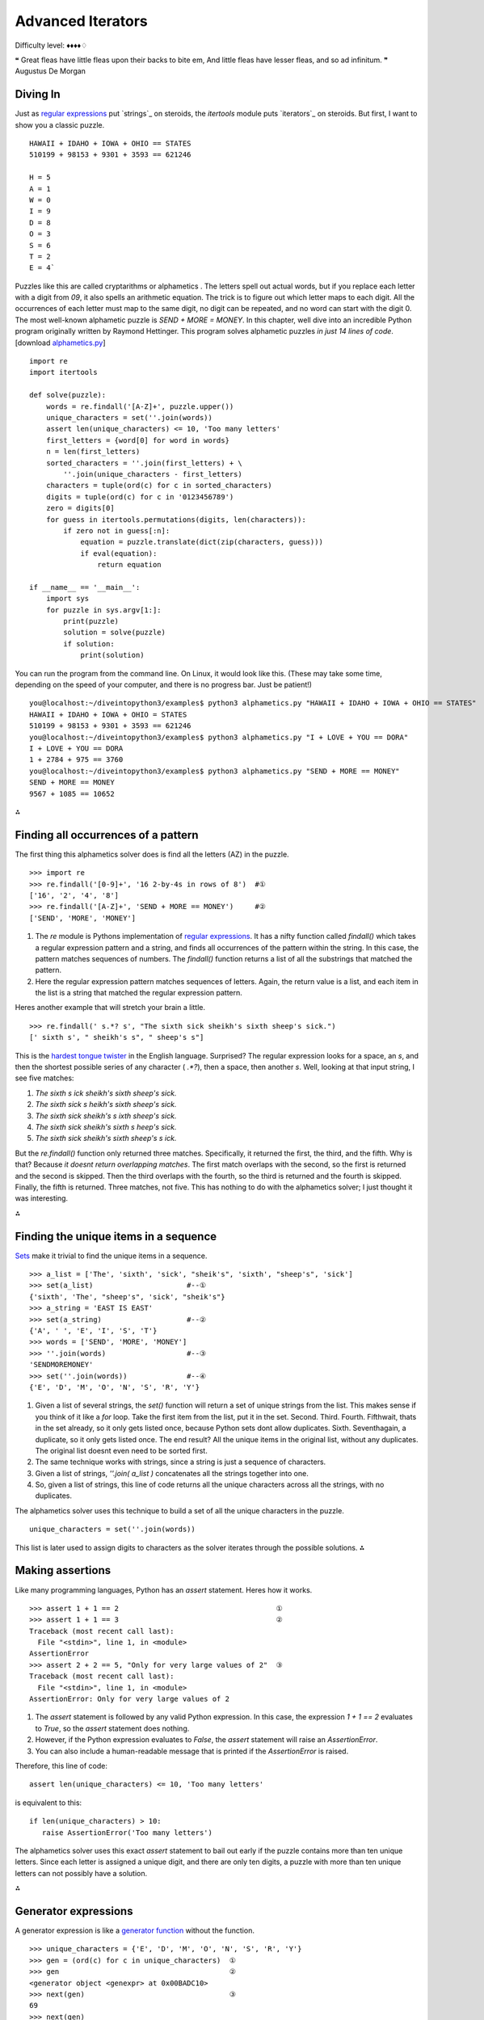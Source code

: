 
Advanced Iterators
==================

Difficulty level: ♦♦♦♦♢

❝ Great fleas have little fleas upon their backs to bite em,
And little fleas have lesser fleas, and so ad infinitum. ❞
Augustus De Morgan


Diving In
---------

Just as `regular expressions`_ put `strings`_ on steroids, the
`itertools` module puts `iterators`_ on steroids. But first, I want to
show you a classic puzzle.

::

    HAWAII + IDAHO + IOWA + OHIO == STATES
    510199 + 98153 + 9301 + 3593 == 621246
    
    H = 5
    A = 1
    W = 0
    I = 9
    D = 8
    O = 3
    S = 6
    T = 2
    E = 4`


Puzzles like this are called cryptarithms or alphametics . The letters
spell out actual words, but if you replace each letter with a digit
from `09`, it also spells an arithmetic equation. The trick is to
figure out which letter maps to each digit. All the occurrences of
each letter must map to the same digit, no digit can be repeated, and
no word can start with the digit 0. The most well-known alphametic
puzzle is `SEND + MORE = MONEY`.
In this chapter, well dive into an incredible Python program
originally written by Raymond Hettinger. This program solves
alphametic puzzles *in just 14 lines of code*.
[download `alphametics.py`_]

::

    import re
    import itertools
    
    def solve(puzzle):
        words = re.findall('[A-Z]+', puzzle.upper())
        unique_characters = set(''.join(words))
        assert len(unique_characters) <= 10, 'Too many letters'
        first_letters = {word[0] for word in words}
        n = len(first_letters)
        sorted_characters = ''.join(first_letters) + \
            ''.join(unique_characters - first_letters)
        characters = tuple(ord(c) for c in sorted_characters)
        digits = tuple(ord(c) for c in '0123456789')
        zero = digits[0]
        for guess in itertools.permutations(digits, len(characters)):
            if zero not in guess[:n]:
                equation = puzzle.translate(dict(zip(characters, guess)))
                if eval(equation):
                    return equation
    
    if __name__ == '__main__':
        import sys
        for puzzle in sys.argv[1:]:
            print(puzzle)
            solution = solve(puzzle)
            if solution:
                print(solution)


You can run the program from the command line. On Linux, it would look
like this. (These may take some time, depending on the speed of your
computer, and there is no progress bar. Just be patient!)

::

    
    you@localhost:~/diveintopython3/examples$ python3 alphametics.py "HAWAII + IDAHO + IOWA + OHIO == STATES"
    HAWAII + IDAHO + IOWA + OHIO = STATES
    510199 + 98153 + 9301 + 3593 == 621246
    you@localhost:~/diveintopython3/examples$ python3 alphametics.py "I + LOVE + YOU == DORA"
    I + LOVE + YOU == DORA
    1 + 2784 + 975 == 3760
    you@localhost:~/diveintopython3/examples$ python3 alphametics.py "SEND + MORE == MONEY"
    SEND + MORE == MONEY
    9567 + 1085 == 10652


⁂


Finding all occurrences of a pattern
------------------------------------

The first thing this alphametics solver does is find all the letters
(AZ) in the puzzle.

::

    
    >>> import re
    >>> re.findall('[0-9]+', '16 2-by-4s in rows of 8')  #①
    ['16', '2', '4', '8']
    >>> re.findall('[A-Z]+', 'SEND + MORE == MONEY')     #②
    ['SEND', 'MORE', 'MONEY']



#. The `re` module is Pythons implementation of `regular
   expressions`_. It has a nifty function called `findall()` which takes
   a regular expression pattern and a string, and finds all occurrences
   of the pattern within the string. In this case, the pattern matches
   sequences of numbers. The `findall()` function returns a list of all
   the substrings that matched the pattern.
#. Here the regular expression pattern matches sequences of letters.
   Again, the return value is a list, and each item in the list is a
   string that matched the regular expression pattern.


Heres another example that will stretch your brain a little.

::

    
    >>> re.findall(' s.*? s', "The sixth sick sheikh's sixth sheep's sick.")
    [' sixth s', " sheikh's s", " sheep's s"]

This is the `hardest tongue twister`_ in the English language.
Surprised? The regular expression looks for a space, an `s`, and then
the shortest possible series of any character ( `.*?`), then a space,
then another `s`. Well, looking at that input string, I see five
matches:

#. `The sixth s ick sheikh's sixth sheep's sick.`
#. `The sixth sick s heikh's sixth sheep's sick.`
#. `The sixth sick sheikh's s ixth sheep's sick.`
#. `The sixth sick sheikh's sixth s heep's sick.`
#. `The sixth sick sheikh's sixth sheep's s ick.`


But the `re.findall()` function only returned three matches.
Specifically, it returned the first, the third, and the fifth. Why is
that? Because *it doesnt return overlapping matches*. The first match
overlaps with the second, so the first is returned and the second is
skipped. Then the third overlaps with the fourth, so the third is
returned and the fourth is skipped. Finally, the fifth is returned.
Three matches, not five.
This has nothing to do with the alphametics solver; I just thought it
was interesting.

⁂


Finding the unique items in a sequence
--------------------------------------

`Sets`_ make it trivial to find the unique items in a sequence.

::

    
    >>> a_list = ['The', 'sixth', 'sick', "sheik's", 'sixth', "sheep's", 'sick']
    >>> set(a_list)                      #--①
    {'sixth', 'The', "sheep's", 'sick', "sheik's"}
    >>> a_string = 'EAST IS EAST'
    >>> set(a_string)                    #--②
    {'A', ' ', 'E', 'I', 'S', 'T'}
    >>> words = ['SEND', 'MORE', 'MONEY']
    >>> ''.join(words)                   #--③
    'SENDMOREMONEY'
    >>> set(''.join(words))              #--④
    {'E', 'D', 'M', 'O', 'N', 'S', 'R', 'Y'}



#. Given a list of several strings, the `set()` function will return a
   set of unique strings from the list. This makes sense if you think of
   it like a `for` loop. Take the first item from the list, put it in the
   set. Second. Third. Fourth. Fifthwait, thats in the set already, so it
   only gets listed once, because Python sets dont allow duplicates.
   Sixth. Seventhagain, a duplicate, so it only gets listed once. The end
   result? All the unique items in the original list, without any
   duplicates. The original list doesnt even need to be sorted first.
#. The same technique works with strings, since a string is just a
   sequence of characters.
#. Given a list of strings, `''.join( a_list )` concatenates all the
   strings together into one.
#. So, given a list of strings, this line of code returns all the
   unique characters across all the strings, with no duplicates.


The alphametics solver uses this technique to build a set of all the
unique characters in the puzzle.

::

     unique_characters = set(''.join(words))


This list is later used to assign digits to characters as the solver
iterates through the possible solutions.
⁂


Making assertions
-----------------

Like many programming languages, Python has an `assert` statement.
Heres how it works.

::

    
    >>> assert 1 + 1 == 2                                     ①
    >>> assert 1 + 1 == 3                                     ②
    Traceback (most recent call last):
      File "<stdin>", line 1, in <module>
    AssertionError
    >>> assert 2 + 2 == 5, "Only for very large values of 2"  ③
    Traceback (most recent call last):
      File "<stdin>", line 1, in <module>
    AssertionError: Only for very large values of 2



#. The `assert` statement is followed by any valid Python expression.
   In this case, the expression `1 + 1 == 2` evaluates to `True`, so the
   `assert` statement does nothing.
#. However, if the Python expression evaluates to `False`, the
   `assert` statement will raise an `AssertionError`.
#. You can also include a human-readable message that is printed if
   the `AssertionError` is raised.


Therefore, this line of code:

::

     assert len(unique_characters) <= 10, 'Too many letters'


is equivalent to this:

::

     if len(unique_characters) > 10:
        raise AssertionError('Too many letters')


The alphametics solver uses this exact `assert` statement to bail out
early if the puzzle contains more than ten unique letters. Since each
letter is assigned a unique digit, and there are only ten digits, a
puzzle with more than ten unique letters can not possibly have a
solution.

⁂


Generator expressions
---------------------

A generator expression is like a `generator function`_ without the
function.

::

    
    >>> unique_characters = {'E', 'D', 'M', 'O', 'N', 'S', 'R', 'Y'}
    >>> gen = (ord(c) for c in unique_characters)  ①
    >>> gen                                        ②
    <generator object <genexpr> at 0x00BADC10>
    >>> next(gen)                                  ③
    69
    >>> next(gen)
    68
    >>> tuple(ord(c) for c in unique_characters)   ④
    (69, 68, 77, 79, 78, 83, 82, 89)



#. A generator expression is like an anonymous function that yields
   values. The expression itself looks like a `list comprehension`_, but
   its wrapped in parentheses instead of square brackets.
#. The generator expression returns an iterator.
#. Calling `next( gen )` returns the next value from the iterator.
#. If you like, you can iterate through all the possible values and
   return a tuple, list, or set, by passing the generator expression to
   `tuple()`, `list()`, or `set()`. In these cases, you dont need an
   extra set of parenthesesjust pass the bare expression `ord(c) for c in
   unique_characters` to the `tuple()` function, and Python figures out
   that its a generator expression.


☞Using a generator expression instead of a list comprehension
can save both CPU and RAM . If youre building an list just to throw it
away ( e.g. passing it to `tuple()` or `set()`), use a generator
expression instead!
Heres another way to accomplish the same thing, using a `generator
function`_:

::

    def ord_map(a_string):
        for c in a_string:
            yield ord(c)
    
    gen = ord_map(unique_characters)


The generator expression is more compact but functionally equivalent.

⁂


Calculating Permutations The Lazy Way!
--------------------------------------

First of all, what the heck are permutations? Permutations are a
mathematical concept. (There are actually several definitions,
depending on what kind of math youre doing. Here Im talking about
combinatorics, but if that doesnt mean anything to you, dont worry
about it. As always, `Wikipedia is your friend`_.)
The idea is that you take a list of things (could be numbers, could be
letters, could be dancing bears) and find all the possible ways to
split them up into smaller lists. All the smaller lists have the same
size, which can be as small as 1 and as large as the total number of
items. Oh, and nothing can be repeated. Mathematicians say things like
lets find the permutations of 3 different items taken 2 at a time,
which means you have a sequence of 3 items and you want to find all
the possible ordered pairs.

::

    
    >>> import itertools                              ①
    >>> perms = itertools.permutations([1, 2, 3], 2)  ②
    >>> next(perms)                                   ③
    (1, 2)
    >>> next(perms)
    (1, 3)
    >>> next(perms)
    (2, 1)                                            ④
    >>> next(perms)
    (2, 3)
    >>> next(perms)
    (3, 1)
    >>> next(perms)
    (3, 2)
    >>> next(perms)                                   ⑤
    Traceback (most recent call last):
      File "<stdin>", line 1, in <module>
    StopIteration



#. The `itertools` module has all kinds of fun stuff in it, including
   a `permutations()` function that does all the hard work of finding
   permutations.
#. The `permutations()` function takes a sequence (here a list of
   three integers) and a number, which is the number of items you want in
   each smaller group. The function returns an iterator, which you can
   use in a `for` loop or any old place that iterates. Here Ill step
   through the iterator manually to show all the values.
#. The first permutation of `[1, 2, 3]` taken 2 at a time is `(1, 2)`.
#. Note that permutations are ordered: `(2, 1)` is different than `(1, 2)`.
#. Thats it! Those are all the permutations of `[1, 2, 3]` taken 2 at
   a time. Pairs like `(1, 1)` and `(2, 2)` never show up, because they
   contain repeats so they arent valid permutations. When there are no
   more permutations, the iterator raises a `StopIteration` exception.

The `itertools` module has all kinds of fun stuff.
The `permutations()` function doesnt have to take a list. It can take
any sequence even a string.

::

    
    >>> import itertools
    >>> perms = itertools.permutations('ABC', 3)  ①
    >>> next(perms)
    ('A', 'B', 'C')                               ②
    >>> next(perms)
    ('A', 'C', 'B')
    >>> next(perms)
    ('B', 'A', 'C')
    >>> next(perms)
    ('B', 'C', 'A')
    >>> next(perms)
    ('C', 'A', 'B')
    >>> next(perms)
    ('C', 'B', 'A')
    >>> next(perms)
    Traceback (most recent call last):
      File "<stdin>", line 1, in <module>
    StopIteration
    >>> list(itertools.permutations('ABC', 3))    ③
    [('A', 'B', 'C'), ('A', 'C', 'B'),
     ('B', 'A', 'C'), ('B', 'C', 'A'),
     ('C', 'A', 'B'), ('C', 'B', 'A')]



#. A string is just a sequence of characters. For the purposes of finding
   permutations, the string `'ABC'` is equivalent to the list `['A', 'B', 'C']`.
#. The first permutation of the 3 items `['A', 'B', 'C']`, taken 3 at
   a time, is `('A', 'B', 'C')`. There are five other permutations the
   same three characters in every conceivable order.
#. Since the `permutations()` function always returns an iterator, an
   easy way to debug permutations is to pass that iterator to the built-
   in `list()` function to see all the permutations immediately.


⁂


Other Fun Stuff in the `itertools` Module
-----------------------------------------

::

    
    >>> import itertools
    >>> list(itertools.product('ABC', '123'))   ①
    [('A', '1'), ('A', '2'), ('A', '3'), 
     ('B', '1'), ('B', '2'), ('B', '3'), 
     ('C', '1'), ('C', '2'), ('C', '3')]
    >>> list(itertools.combinations('ABC', 2))  ②
    [('A', 'B'), ('A', 'C'), ('B', 'C')]



#. The `itertools.product()` function returns an iterator containing
   the Cartesian product of two sequences.
#. The `itertools.combinations()` function returns an iterator
   containing all the possible combinations of the given sequence of the
   given length. This is like the `itertools.permutations()` function,
   except combinations dont include items that are duplicates of other
   items in a different order. So `itertools.permutations('ABC', 2)` will
   return both `('A', 'B')` and `('B', 'A')` (among others), but
   `itertools.combinations('ABC', 2)` will not return `('B', 'A')`
   because it is a duplicate of `('A', 'B')` in a different order.


[`download `favorite-people.txt``_]

::

    
    >>> names = list(open('examples/favorite-people.txt', encoding='utf-8'))  ①
    >>> names
    ['Dora\n', 'Ethan\n', 'Wesley\n', 'John\n', 'Anne\n',
    'Mike\n', 'Chris\n', 'Sarah\n', 'Alex\n', 'Lizzie\n']
    >>> names = [name.rstrip() for name in names]                             ②
    >>> names
    ['Dora', 'Ethan', 'Wesley', 'John', 'Anne',
    'Mike', 'Chris', 'Sarah', 'Alex', 'Lizzie']
    >>> names = sorted(names)                                                 ③
    >>> names
    ['Alex', 'Anne', 'Chris', 'Dora', 'Ethan',
    'John', 'Lizzie', 'Mike', 'Sarah', 'Wesley']
    >>> names = sorted(names, key=len)                                        ④
    >>> names
    ['Alex', 'Anne', 'Dora', 'John', 'Mike',
    'Chris', 'Ethan', 'Sarah', 'Lizzie', 'Wesley']



#. This idiom returns a list of the lines in a text file.
#. Unfortunately (for this example), the `list(open( filename ))`
   idiom also includes the carriage returns at the end of each line. This
   list comprehension uses the `rstrip()` string method to strip trailing
   whitespace from each line. (Strings also have an `lstrip()` method to
   strip leading whitespace, and a `strip()` method which strips both.)
#. The `sorted()` function takes a list and returns it sorted. By
   default, it sorts alphabetically.
#. But the `sorted()` function can also take a function as the key
   parameter, and it sorts by that key. In this case, the sort function
   is `len()`, so it sorts by `len( each item )`. Shorter names come
   first, then longer, then longest.


What does this have to do with the `itertools` module? Im glad you
asked.

::

    
    continuing from the previous interactive shell
    >>> import itertools
    >>> groups = itertools.groupby(names, len)  ①
    >>> groups
    <itertools.groupby object at 0x00BB20C0>
    >>> list(groups)
    [(4, <itertools._grouper object at 0x00BA8BF0>),
     (5, <itertools._grouper object at 0x00BB4050>),
     (6, <itertools._grouper object at 0x00BB4030>)]
    >>> groups = itertools.groupby(names, len)   ②
    >>> for name_length, name_iter in groups:    ③
    ...     print('Names with {0:d} letters:'.format(name_length))
    ...     for name in name_iter:
    ...         print(name)
    ... 
    Names with 4 letters:
    Alex
    Anne
    Dora
    John
    Mike
    Names with 5 letters:
    Chris
    Ethan
    Sarah
    Names with 6 letters:
    Lizzie
    Wesley



#. The `itertools.groupby()` function takes a sequence and a key
   function, and returns an iterator that generates pairs. Each pair
   contains the result of `key_function( each item )` and another
   iterator containing all the items that shared that key result.
#. Calling the `list()` function exhausted the iterator, i.e. youve
   already generated every item in the iterator to make the list. Theres
   no reset button on an iterator; you cant just start over once youve
   exhausted it. If you want to loop through it again (say, in the
   upcoming `for` loop), you need to call `itertools.groupby()` again to
   create a new iterator.
#. In this example, given a list of names *already sorted by length*,
   `itertools.groupby(names, len)` will put all the 4-letter names in one
   iterator, all the 5-letter names in another iterator, and so on. The
   `groupby()` function is completely generic; it could group strings by
   first letter, numbers by their number of factors, or any other key
   function you can think of.


☞The `itertools.groupby()` function only works if the input
sequence is already sorted by the grouping function. In the example
above, you grouped a list of names by the `len()` function. That only
worked because the input list was already sorted by length.
Are you watching closely?

::

    
    >>> list(range(0, 3))
    [0, 1, 2]
    >>> list(range(10, 13))
    [10, 11, 12]
    >>> list(itertools.chain(range(0, 3), range(10, 13)))        ①
    [0, 1, 2, 10, 11, 12]
    >>> list(zip(range(0, 3), range(10, 13)))                    ②
    [(0, 10), (1, 11), (2, 12)]
    >>> list(zip(range(0, 3), range(10, 14)))                    ③
    [(0, 10), (1, 11), (2, 12)]
    >>> list(itertools.zip_longest(range(0, 3), range(10, 14)))  ④
    [(0, 10), (1, 11), (2, 12), (None, 13)]



#. The `itertools.chain()` function takes two iterators and returns an
   iterator that contains all the items from the first iterator, followed
   by all the items from the second iterator. (Actually, it can take any
   number of iterators, and it chains them all in the order they were
   passed to the function.)
#. The `zip()` function does something prosaic that turns out to be
   extremely useful: it takes any number of sequences and returns an
   iterator which returns tuples of the first items of each sequence,
   then the second items of each, then the third, and so on.
#. The `zip()` function stops at the end of the shortest sequence.
   `range(10, 14)` has 4 items (10, 11, 12, and 13), but `range(0, 3)`
   only has 3, so the `zip()` function returns an iterator of 3 items.
#. On the other hand, the `itertools.zip_longest()` function stops at
   the end of the *longest* sequence, inserting `None` values for items
   past the end of the shorter sequences.


OK, that was all very interesting, but how does it relate to the
alphametics solver? Heres how:

::

    
    >>> characters = ('S', 'M', 'E', 'D', 'O', 'N', 'R', 'Y')
    >>> guess = ('1', '2', '0', '3', '4', '5', '6', '7')
    >>> tuple(zip(characters, guess))  ①
    (('S', '1'), ('M', '2'), ('E', '0'), ('D', '3'),
     ('O', '4'), ('N', '5'), ('R', '6'), ('Y', '7'))
    >>> dict(zip(characters, guess))   ②
    {'E': '0', 'D': '3', 'M': '2', 'O': '4',
     'N': '5', 'S': '1', 'R': '6', 'Y': '7'}



#. Given a list of letters and a list of digits (each represented here
   as 1-character strings), the `zip` function will create a pairing of
   letters and digits, in order.
#. Why is that cool? Because that data structure happens to be exactly
   the right structure to pass to the `dict()` function to create a
   dictionary that uses letters as keys and their associated digits as
   values. (This isnt the only way to do it, of course. You could use a
   `dictionary comprehension`_ to create the dictionary directly.)
   Although the printed representation of the dictionary lists the pairs
   in a different order (dictionaries have no order per se), you can see
   that each letter is associated with the digit, based on the ordering
   of the original characters and guess sequences.


The alphametics solver uses this technique to create a dictionary that
maps letters in the puzzle to digits in the solution, for each
possible solution.

::

    characters = tuple(ord(c) for c in sorted_characters)
    digits = tuple(ord(c) for c in '0123456789')
    ...
    for guess in itertools.permutations(digits, len(characters)):
        ...
        equation = puzzle.translate(dict(zip(characters, guess)))


But what is this `translate()` method? Ah, now youre getting to the
*really* fun part.

⁂


A New Kind Of String Manipulation
---------------------------------

Python strings have many methods. You learned about some of those
methods in `the Strings chapter`_: `lower()`, `count()`, and
`format()`. Now I want to introduce you to a powerful but little-known
string manipulation technique: the `translate()` method.

::

    
    >>> translation_table = {ord('A'): ord('O')}  ①
    >>> translation_table                         ②
    {65: 79}
    >>> 'MARK'.translate(translation_table)       ③
    'MORK'



#. String translation starts with a translation table, which is just a
   dictionary that maps one character to another. Actually, character is
   incorrectthe translation table really maps one *byte* to another.
#. Remember, bytes in Python 3 are integers. The `ord()` function
   returns the ASCII value of a character, which, in the case of AZ, is
   always a byte from 65 to 90.
#. The `translate()` method on a string takes a translation table and
   runs the string through it. That is, it replaces all occurrences of
   the keys of the translation table with the corresponding values. In
   this case, translating `MARK` to `MORK`.

Now youre getting to the *really* fun part.
What does this have to do with solving alphametic puzzles? As it turns
out, everything.

::

    
    >>> characters = tuple(ord(c) for c in 'SMEDONRY')       ①
    >>> characters
    (83, 77, 69, 68, 79, 78, 82, 89)
    >>> guess = tuple(ord(c) for c in '91570682')            ②
    >>> guess
    (57, 49, 53, 55, 48, 54, 56, 50)
    >>> translation_table = dict(zip(characters, guess))     ③
    >>> translation_table
    {68: 55, 69: 53, 77: 49, 78: 54, 79: 48, 82: 56, 83: 57, 89: 50}
    >>> 'SEND + MORE == MONEY'.translate(translation_table)  ④
    '9567 + 1085 == 10652'



#. Using a generator expression, we quickly compute the byte values
   for each character in a string. characters is an example of the value
   of sorted_characters in the `alphametics.solve()` function.
#. Using another generator expression, we quickly compute the byte
   values for each digit in this string. The result, guess , is of the
   form returned by the `itertools.permutations()` function in the
   `alphametics.solve()` function.
#. This translation table is generated by zipping characters and guess
   together and building a dictionary from the resulting sequence of
   pairs. This is exactly what the `alphametics.solve()` function does
   inside the `for` loop.
#. Finally, we pass this translation table to the `translate()` method
   of the original puzzle string. This converts each letter in the string
   to the corresponding digit (based on the letters in characters and the
   digits in guess ). The result is a valid Python expression, as a
   string.


Thats pretty impressive. But what can you do with a string that
happens to be a valid Python expression?
⁂


Evaluating Arbitrary Strings As Python Expressions
--------------------------------------------------

This is the final piece of the puzzle (or rather, the final piece of
the puzzle solver). After all that fancy string manipulation, were
left with a string like `'9567 + 1085 == 10652'`. But thats a string,
and what good is a string? Enter `eval()`, the universal Python
evaluation tool.

::

    
    >>> eval('1 + 1 == 2')
    True
    >>> eval('1 + 1 == 3')
    False
    >>> eval('9567 + 1085 == 10652')
    True


But wait, theres more! The `eval()` function isnt limited to boolean
expressions. It can handle *any* Python expression and returns *any*
datatype.

::

    
    >>> eval('"A" + "B"')
    'AB'
    >>> eval('"MARK".translate({65: 79})')
    'MORK'
    >>> eval('"AAAAA".count("A")')
    5
    >>> eval('["*"] * 5')
    ['*', '*', '*', '*', '*']


But wait, thats not all!

::

    
    >>> x = 5
    >>> eval("x * 5")         ①
    25
    >>> eval("pow(x, 2)")     ②
    25
    >>> import math
    >>> eval("math.sqrt(x)")  ③
    2.2360679774997898



#. The expression that `eval()` takes can reference global variables
   defined outside the `eval()`. If called within a function, it can
   reference local variables too.
#. And functions.
#. And modules.


Hey, wait a minute

::

    
    >>> import subprocess
    >>> eval("subprocess.getoutput('ls ~')")                  ①
    'Desktop         Library         Pictures \
     Documents       Movies          Public   \
     Music           Sites'
    >>> eval("subprocess.getoutput('rm /some/random/file')")  ②



#. The `subprocess` module allows you to run arbitrary shell commands
   and get the result as a Python string.
#. Arbitrary shell commands can have permanent consequences.


Its even worse than that, because theres a global `__import__()`
function that takes a module name as a string, imports the module, and
returns a reference to it. Combined with the power of `eval()`, you
can construct a single expression that will wipe out all your files:

::

    
    >>> eval("__import__('subprocess').getoutput('rm /some/random/file')")  ①



#. Now imagine the output of `'rm -rf ~'`. Actually there wouldnt be
   any output, but you wouldnt have any files left either.


*eval() is EVIL*

Well, the evil part is evaluating arbitrary expressions from untrusted
sources. You should only use `eval()` on trusted input. Of course, the
trick is figuring out whats trusted. But heres something I know for
certain: you should **NOT** take this alphametics solver and put it on
the internet as a fun little web service. Dont make the mistake of
thinking, Gosh, the function does a lot of string manipulation before
getting a string to evaluate; *I cant imagine* how someone could
exploit that. Someone **WILL** figure out how to sneak nasty
executable code past all that string manipulation (`stranger things
have happened`_), and then you can kiss your server goodbye.
But surely theres *some* way to evaluate expressions safely? To put
`eval()` in a sandbox where it cant access or harm the outside world?
Well, yes and no.

::

    
    >>> x = 5
    >>> eval("x * 5", {}, {})               ①
    Traceback (most recent call last):
      File "<stdin>", line 1, in <module>
      File "<string>", line 1, in <module>
    NameError: name 'x' is not defined
    >>> eval("x * 5", {"x": x}, {})         ②
    25
    >>> import math
    >>> eval("math.sqrt(x)", {"x": x}, {})  ③
    Traceback (most recent call last):
      File "<stdin>", line 1, in <module>
      File "<string>", line 1, in <module>
    NameError: name 'math' is not defined



#. The second and third parameters passed to the `eval()` function act
   as the global and local namespaces for evaluating the expression. In
   this case, they are both empty, which means that when the string `"x *
   5"` is evaluated, there is no reference to x in either the global or
   local namespace, so `eval()` throws an exception.
#. You can selectively include specific values in the global namespace
   by listing them individually. Then thoseand only thosevariables will
   be available during evaluation.
#. Even though you just imported the `math` module, you didnt include
   it in the namespace passed to the `eval()` function, so the evaluation
   failed.


Gee, that was easy. Lemme make an alphametics web service now!

::

    
    >>> eval("pow(5, 2)", {}, {})                   ①
    25
    >>> eval("__import__('math').sqrt(5)", {}, {})  ②
    2.2360679774997898



#. Even though youve passed empty dictionaries for the global and
   local namespaces, all of Pythons built-in functions are still
   available during evaluation. So `pow(5, 2)` works, because `5` and `2`
   are literals, and `pow()` is a built-in function.
#. Unfortunately (and if you dont see why its unfortunate, read on),
   the `__import__()` function is also a built-in function, so it works
   too.


Yeah, that means you can still do nasty things, even if you explicitly
set the global and local namespaces to empty dictionaries when calling
`eval()`:

::

    >>> eval("__import__('subprocess').getoutput('rm /some/random/file')", {}, {})


Oops. Im glad I didnt make that alphametics web service. Is there
*any* way to use `eval()` safely? Well, yes and no.

::

    
    >>> eval("__import__('math').sqrt(5)",
    ...     {"__builtins__":None}, {})          ①
    Traceback (most recent call last):
      File "<stdin>", line 1, in <module>
      File "<string>", line 1, in <module>
    NameError: name '__import__' is not defined
    >>> eval("__import__('subprocess').getoutput('rm -rf /')",
    ...     {"__builtins__":None}, {})          ②
    Traceback (most recent call last):
      File "<stdin>", line 1, in <module>
      File "<string>", line 1, in <module>
    NameError: name '__import__' is not defined



#. To evaluate untrusted expressions safely, you need to define a
   global namespace dictionary that maps `"__builtins__"` to `None`, the
   Python null value. Internally, the built-in functions are contained
   within a pseudo-module called `"__builtins__"`. This pseudo-module (
   i.e. the set of built-in functions) is made available to evaluated
   expressions unless you explicitly override it.
#. Be sure youve overridden `__builtins__`. Not `__builtin__`,
   `__built-ins__`, or some other variation that will work just fine but
   expose you to catastrophic risks.


So `eval()` is safe now? Well, yes and no.

::

    
    >>> eval("2 ** 2147483647",
    ...     {"__builtins__":None}, {})          ①



#. Even without access to `__builtins__`, you can still launch a
   denial-of-service attack. For example, trying to raise `2` to the
   `2147483647` th power will spike your servers CPU utilization to 100%
   for quite some time. (If youre trying this in the interactive shell,
   press Ctrl-C a few times to break out of it.) Technically this
   expression *will* return a value eventually, but in the meantime your
   server will be doing a whole lot of nothing.


In the end, it *is* possible to safely evaluate untrusted Python
expressions, for some definition of safe that turns out not to be
terribly useful in real life. Its fine if youre just playing around,
and its fine if you only ever pass it trusted input. But anything else
is just asking for trouble.
⁂


Putting It All Together
-----------------------

To recap: this program solves alphametic puzzles by brute force, i.e.
through an exhaustive search of all possible solutions. To do this, it

#. Finds all the letters in the puzzle with the `re.findall()`
   function
#. Find all the *unique* letters in the puzzle with sets and the
   `set()` function
#. Checks if there are more than 10 unique letters (meaning the puzzle
   is definitely unsolvable) with an `assert` statement
#. Converts the letters to their ASCII equivalents with a generator
   object
#. Calculates all the possible solutions with the
   `itertools.permutations()` function
#. Converts each possible solution to a Python expression with the
   `translate()` string method
#. Tests each possible solution by evaluating the Python expression
   with the `eval()` function
#. Returns the first solution that evaluates to `True`


in just 14 lines of code.
⁂


Further Reading
---------------


+ `itertools module`_
+ `Iterator functions for efficient looping`_
+ `Watch Raymond Hettingers Easy AI with Python talk`_ at PyCon 2009
+ `Recipe 576615: Alphametics solver`_, Raymond Hettingers original
  alphametics solver for Python 2
+ `More of Raymond Hettingers recipes`_ in the ActiveState Code
  repository
+ `Alphametics on Wikipedia`_
+ `Alphametics Index`_, including `lots of puzzles`_ and `a generator
  to make your own`_


Many thanks to Raymond Hettinger for agreeing to relicense his code so
I could port it to Python 3 and use it as the basis for this chapter.
`☜`_ `☞`_
200111 `Mark Pilgrim`_

.. _x261C;: iterators.html
.. _dictionary comprehension: #!comprehensions.html::dictionarycomprehension
.. _alphametics.py: examples/alphametics.py
.. _Recipe 576615: Alphametics solver: http://code.activestate.com/recipes/576615/
.. _Iterator functions for efficient looping: http://www.doughellmann.com/PyMOTW/itertools/
.. _itertools module: http://docs.python.org/3.1/library/itertools.html
.. _Watch Raymond Hettinger's Easy AI with Python talk: http://blip.tv/file/1947373/
.. _list comprehension: comprehensions.html#listcomprehension
.. _hardest tongue twister: http://en.wikipedia.org/wiki/Tongue-twister
.. _Dive Into Python 3: table-of-contents.html#advanced-iterators
.. _Mark Pilgrim: about.html
.. _Alphametics Index: http://www.tkcs-collins.com/truman/alphamet/index.shtml
.. _Wikipedia is your friend: http://en.wikipedia.org/wiki/Permutation
.. _a generator to make your own: http://www.tkcs-collins.com/truman/alphamet/alpha_gen.shtml
.. _lots of puzzles: http://www.tkcs-collins.com/truman/alphamet/alphamet.shtml
.. _Alphametics on Wikipedia: http://en.wikipedia.org/wiki/Verbal_arithmetic
.. _regular expressions: regular-expressions.html
.. _s recipes: http://code.activestate.com/recipes/users/178123/
.. _favorite-people.txt: examples/favorite-people.txt
.. _Sets: native-datatypes.html#sets
.. _x261E;: unit-testing.html
.. _Home: index.html
.. _stranger things have happened: http://www.securityfocus.com/blogs/746
.. _the Strings chapter: strings.html
.. _generator function: generators.html


